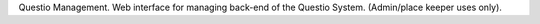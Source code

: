 Questio Management. Web interface for managing back-end of the Questio System. (Admin/place keeper uses only).
